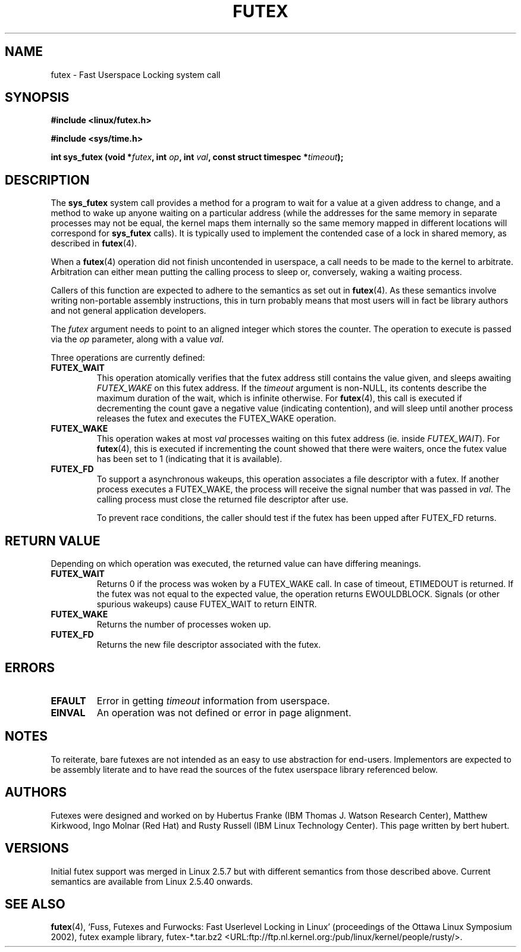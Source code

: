 .\" Page by b.hubert - may be freely modified and distributed
.\"
.\" Niki A. Rahimi (LTC Security Development, narahimi@us.ibm.com)
.\" added ERRORS section.
.\"
.TH "FUTEX" "2" "31 December 2002" "" ""
.SH NAME
futex \- Fast Userspace Locking system call
.SH SYNOPSIS
.sp
.B "#include <linux/futex.h>"
.sp
.B "#include <sys/time.h>"
.sp
.BI "int sys_futex (void *" futex ", int " op ", int " val ", const struct timespec *" timeout );
.SH "DESCRIPTION"
.PP
The \fBsys_futex\fR system call provides a method for
a program to wait for a value at a given address to change, and a
method to wake up anyone waiting on a particular address (while the
addresses for the same memory in separate processes may not be
equal, the kernel maps them internally so the same memory mapped in
different locations will correspond for
\fBsys_futex\fR calls).  It is typically used to
implement the contended case of a lock in shared memory, as
described in
\fBfutex\fR(4).
.PP
When a 
\fBfutex\fR(4)
operation did not finish uncontended in userspace, a call needs to be made
to the kernel to arbitrate. Arbitration can either mean putting the calling
process to sleep or, conversely, waking a waiting process.
.PP
Callers of this function are expected to adhere to the semantics as set out in
\fBfutex\fR(4). As these
semantics involve writing non-portable assembly instructions, this in turn
probably means that most users will in fact be library authors and not
general application developers.
.PP
The \fIfutex\fR argument needs to point to an aligned integer which stores
the counter.
The operation to execute is passed via the \fIop\fR parameter, along with
a value \fIval\fR.
.PP
Three operations are currently defined:
.TP
\fBFUTEX_WAIT\fR
This operation atomically verifies that the futex address still contains
the value given, and sleeps awaiting \fIFUTEX_WAKE\fR on this futex address.
If the \fItimeout\fR argument is non-NULL, its contents describe the maximum
duration of the wait, which is infinite otherwise.  For \fBfutex\fR(4),
this call is executed if decrementing the count gave a negative value
(indicating contention), and will sleep until another process releases
the futex and executes the FUTEX_WAKE operation. 
.TP
\fBFUTEX_WAKE\fR
This operation wakes at most \fIval\fR
processes waiting on this futex address (ie. inside
\fIFUTEX_WAIT\fR).  For \fBfutex\fR(4), this is executed if incrementing
the count showed that there were waiters, once the futex value has been set
to 1 (indicating that it is available).
.TP
\fBFUTEX_FD\fR
To support a asynchronous wakeups, this operation associates a file descriptor
with a futex.
If another process executes a FUTEX_WAKE, the process will receive the signal
number that was passed in \fIval\fR. The calling process must close the
returned file descriptor after use.

To prevent race conditions, the caller should test if the futex has been upped
after FUTEX_FD returns.
.SH "RETURN VALUE"
.PP
Depending on which operation was executed, the returned value can have
differing meanings.
.TP
\fBFUTEX_WAIT\fR
Returns 0 if the process was woken by a FUTEX_WAKE call. In case of timeout,
ETIMEDOUT is returned. If the futex was not equal to the expected value,
the operation returns EWOULDBLOCK. Signals (or other spurious wakeups)
cause FUTEX_WAIT to return EINTR.
.TP
\fBFUTEX_WAKE\fR
Returns the number of processes woken up.
.TP
\fBFUTEX_FD\fR
Returns the new file descriptor associated with the futex.
.SH ERRORS
.TP
.B EFAULT
Error in getting
.I timeout
information from userspace.
.TP
.B EINVAL
An operation was not defined or error in page alignment.
.SH "NOTES"
.PP
To reiterate, bare futexes are not intended as an easy to use abstraction
for end-users. Implementors are expected to be assembly literate and to have
read the sources of the futex userspace library referenced below.
.SH "AUTHORS"
.PP
Futexes were designed and worked on by
Hubertus Franke (IBM Thomas J. Watson Research Center),
Matthew Kirkwood, Ingo Molnar (Red Hat)
and Rusty Russell (IBM Linux Technology Center).
This page written by bert hubert.
.SH "VERSIONS"
.PP
Initial futex support was merged in Linux 2.5.7 but with different semantics
from those described above.
Current semantics are available from Linux 2.5.40 onwards.
.SH "SEE ALSO"
.PP
\fBfutex\fR(4), 
`Fuss, Futexes and Furwocks: Fast Userlevel Locking in Linux'
(proceedings of the Ottawa Linux Symposium 2002), 
futex example library, futex-*.tar.bz2
<URL:ftp://ftp.nl.kernel.org:/pub/linux/kernel/people/rusty/>.
